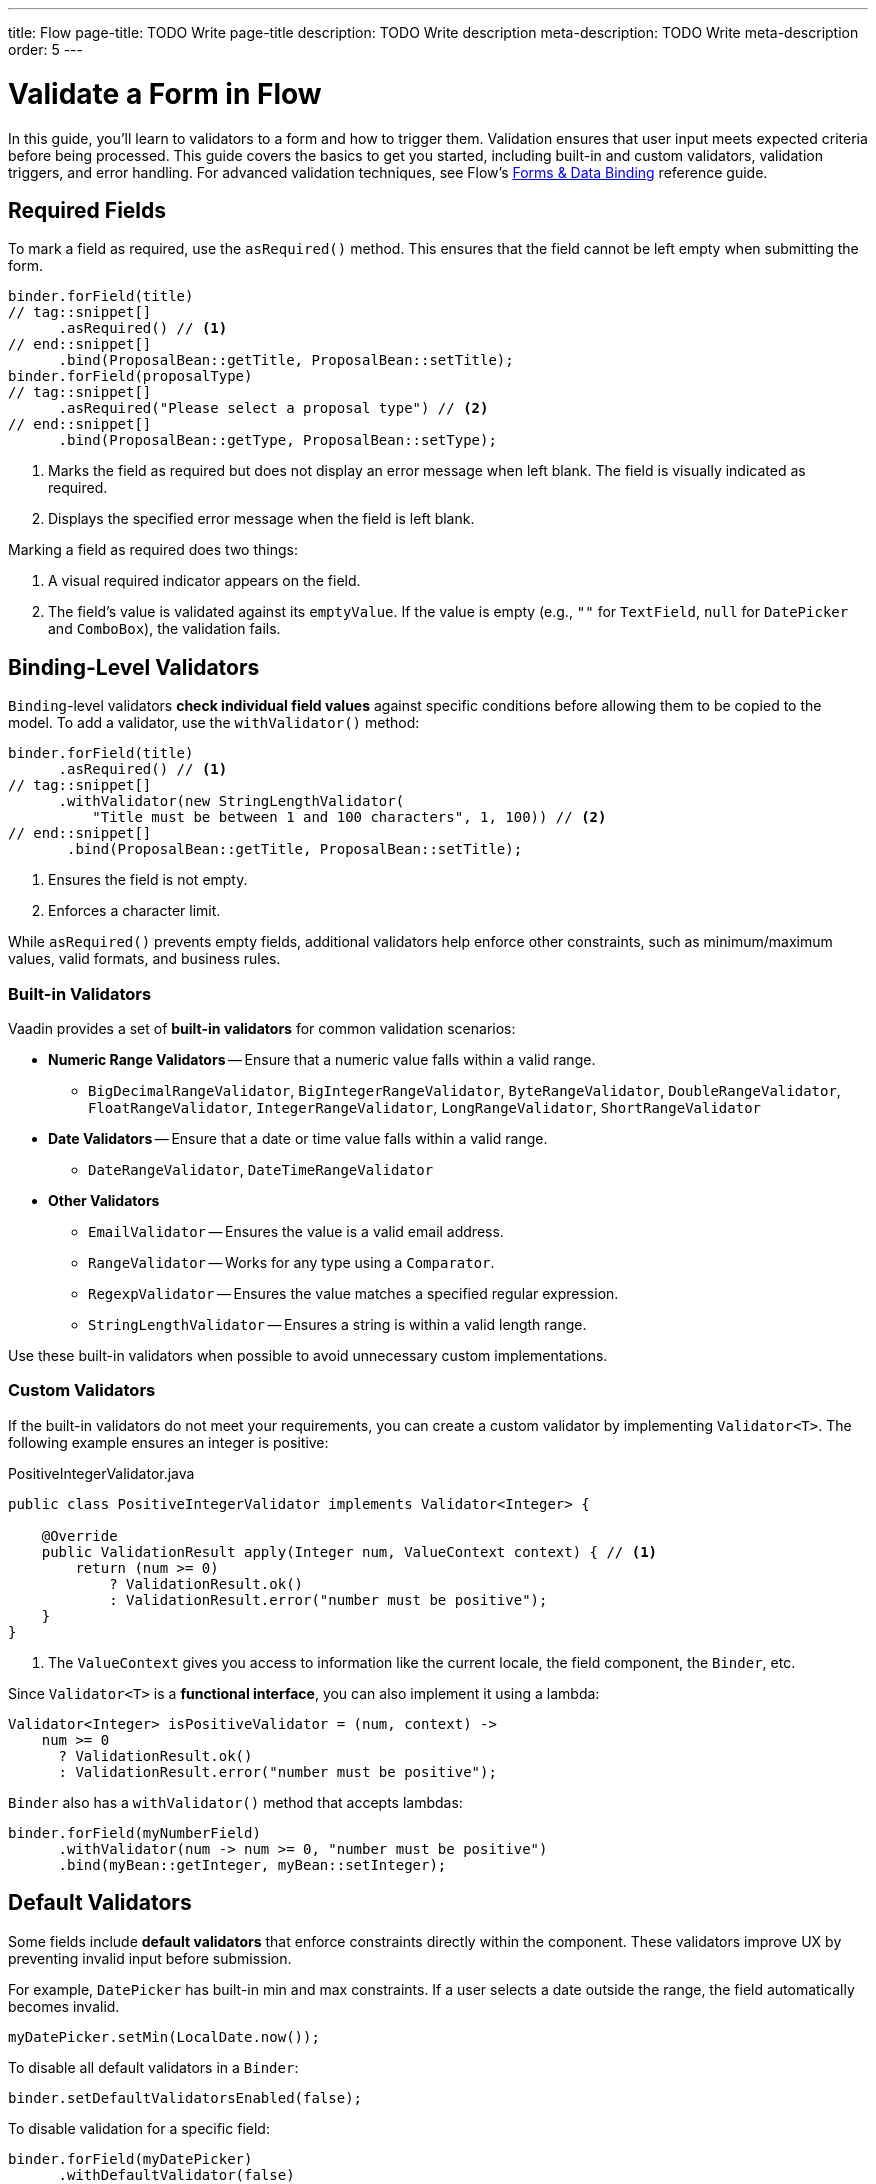 ---
title: Flow
page-title: TODO Write page-title
description: TODO Write description
meta-description: TODO Write meta-description
order: 5
---


= Validate a Form in Flow
:toclevels: 2

In this guide, you'll learn to validators to a form and how to trigger them. Validation ensures that user input meets expected criteria before being processed. This guide covers the basics to get you started, including built-in and custom validators, validation triggers, and error handling. For advanced validation techniques, see Flow's <<{articles}/flow/binding-data#,Forms & Data Binding>> reference guide.


== Required Fields

To mark a field as required, use the [methodname]`asRequired()` method. This ensures that the field cannot be left empty when submitting the form.

[source,java]
----
binder.forField(title)
// tag::snippet[]
      .asRequired() // <1>
// end::snippet[]
      .bind(ProposalBean::getTitle, ProposalBean::setTitle);
binder.forField(proposalType)
// tag::snippet[]
      .asRequired("Please select a proposal type") // <2>
// end::snippet[]
      .bind(ProposalBean::getType, ProposalBean::setType);
----
<1> Marks the field as required but does not display an error message when left blank. The field is visually indicated as required.
<2> Displays the specified error message when the field is left blank.

Marking a field as required does two things:

1. A visual required indicator appears on the field.
2. The field's value is validated against its `emptyValue`. If the value is empty (e.g., `""` for `TextField`, `null` for `DatePicker` and `ComboBox`), the validation fails.


== Binding-Level Validators

`Binding`-level validators *check individual field values* against specific conditions before allowing them to be copied to the model. To add a validator, use the `withValidator()` method:

[source,java]
----
binder.forField(title)
      .asRequired() // <1>
// tag::snippet[]
      .withValidator(new StringLengthValidator(
          "Title must be between 1 and 100 characters", 1, 100)) // <2>
// end::snippet[]
       .bind(ProposalBean::getTitle, ProposalBean::setTitle);
----
<1> Ensures the field is not empty.
<2> Enforces a character limit.

While `asRequired()` prevents empty fields, additional validators help enforce other constraints, such as minimum/maximum values, valid formats, and business rules.

=== Built-in Validators

Vaadin provides a set of *built-in validators* for common validation scenarios:

* *Numeric Range Validators* -- Ensure that a numeric value falls within a valid range.
  - `BigDecimalRangeValidator`, `BigIntegerRangeValidator`, `ByteRangeValidator`, `DoubleRangeValidator`, `FloatRangeValidator`, `IntegerRangeValidator`, `LongRangeValidator`, `ShortRangeValidator`
  
* *Date Validators* -- Ensure that a date or time value falls within a valid range.
  - `DateRangeValidator`, `DateTimeRangeValidator`

* *Other Validators*
  - `EmailValidator` -- Ensures the value is a valid email address.
  - `RangeValidator` -- Works for any type using a `Comparator`.
  - `RegexpValidator` -- Ensures the value matches a specified regular expression.
  - `StringLengthValidator` -- Ensures a string is within a valid length range.

Use these built-in validators when possible to avoid unnecessary custom implementations.

=== Custom Validators

If the built-in validators do not meet your requirements, you can create a custom validator by implementing [interfacename]`Validator<T>`. The following example ensures an integer is positive:

.PositiveIntegerValidator.java
[source,java]
----
public class PositiveIntegerValidator implements Validator<Integer> {

    @Override
    public ValidationResult apply(Integer num, ValueContext context) { // <1>
        return (num >= 0)
            ? ValidationResult.ok()
            : ValidationResult.error("number must be positive");
    }
}
----
<1> The `ValueContext` gives you access to information like the current locale, the field component, the `Binder`, etc.

Since `Validator<T>` is a *functional interface*, you can also implement it using a lambda:

[source,java]
----
Validator<Integer> isPositiveValidator = (num, context) -> 
    num >= 0 
      ? ValidationResult.ok() 
      : ValidationResult.error("number must be positive");
----

`Binder` also has a `withValidator()` method that accepts lambdas:

[source,java]
----
binder.forField(myNumberField)
      .withValidator(num -> num >= 0, "number must be positive")
      .bind(myBean::getInteger, myBean::setInteger);
----

// TODO Write about chained validators, i.e. two validators that depend on each other. When one changes, it should trigger the other and vice versa.


== Default Validators

Some fields include *default validators* that enforce constraints directly within the component. These validators improve UX by preventing invalid input before submission.

For example, `DatePicker` has built-in min and max constraints. If a user selects a date outside the range, the field automatically becomes invalid.

[source,java]
----
myDatePicker.setMin(LocalDate.now());
----

To disable all default validators in a `Binder`:

[source,java]
----
binder.setDefaultValidatorsEnabled(false);
----

To disable validation for a specific field:

[source,java]
----
binder.forField(myDatePicker)
      .withDefaultValidator(false)
      .bind(MyBean::getDate, MyBean::setDate);
----


== Binder-Level Validators

Unlike `Binding`-level validators, which validate individual fields, `Binder`-level validators *validate the entire form model* after all fields have been processed.

The following example ensures that the start date is not after the end date:

[source,java]
----
binder.withValidator((bean, valueContext) -> {
    if (bean.getStartDate() != null && bean.getEndDate() != null 
            && bean.getStartDate().isAfter(bean.getEndDate())) {
        return ValidationResult.error("Start date cannot be after end date");
    }
    return ValidationResult.ok();
});
----


== Triggering Validation

Validation can be *triggered automatically* or *programmatically*.

`Binding`-level validators are always triggered whenever a field value changes.

`Binder`-level validators are triggered differently depending on whether the form is operating in *buffered mode* or *write-through mode*:

* *Buffered mode*: Validators are only triggered when calling `writeBean()` or `writeRecord()`.
* *Write-through mode*: Validators are triggered whenever a field value changes.

[IMPORTANT]
When validating the form model, `Binder` first writes the change to the form model, then runs the validators. If any validator fails, `Binder` reverts the change. Any extra business logic in the setters of the form model must consider this.

You can also trigger validation without writing to the form model:

* `isValid()` -- Checks all validators but does not update the UI.
* `validate()` -- Checks all validators and updates the UI if needed.


[IMPORTANT]
If you have `Binder`-level validators, these methods only work in *write-through mode*.


== Handling Validation Errors

By default, `Binding`-level validation errors are displayed next to the corresponding input fields.

For `Binder`-level validation errors, which do not belong to a specific field, you can use a *status label* to display error messages:

[source,java]
----
var beanValidationErrors = new Div();
beanValidationErrors.addClassName(LumoUtility.TextColor.ERROR);

binder.setStatusLabel(beanValidationErrors);
----

This ensures that validation messages are displayed appropriately, whenever they originate from `Binding`-level validation or `Binder`-level validation.

//== Try It

// TODO Write a tutorial